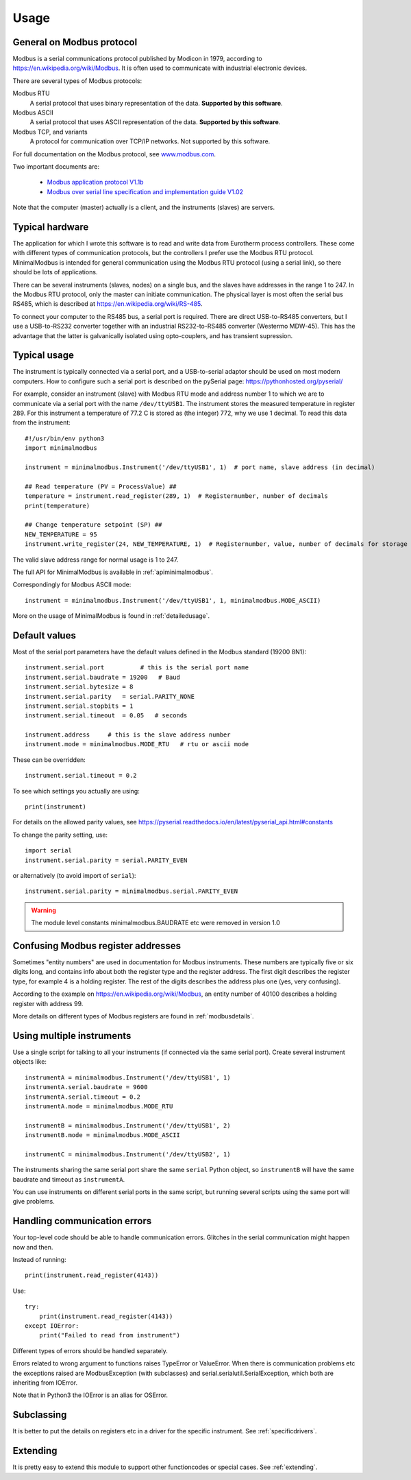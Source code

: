 .. _usage:

========
Usage
========

General on Modbus protocol
--------------------------
Modbus is a serial communications protocol published by Modicon in 1979,
according to https://en.wikipedia.org/wiki/Modbus.
It is often used to communicate with industrial electronic devices.

There are several types of Modbus protocols:

Modbus RTU
    A serial protocol that uses binary representation of the data. **Supported by this software**.

Modbus ASCII
    A serial protocol that uses ASCII representation of the data. **Supported by this software**.

Modbus TCP, and variants
    A protocol for communication over TCP/IP networks. Not supported by this software.

For full documentation on the Modbus protocol, see `www.modbus.com <http://www.modbus.com/>`_.

Two important documents are:

  * `Modbus application protocol V1.1b <http://www.modbus.com/docs/Modbus_Application_Protocol_V1_1b.pdf>`_
  * `Modbus over serial line specification and implementation guide V1.02 <http://www.modbus.com/docs/Modbus_over_serial_line_V1_02.pdf>`_

Note that the computer (master) actually is a client, and the instruments (slaves) are servers.


Typical hardware
----------------
The application for which I wrote this software is to read and write data
from Eurotherm process controllers.
These come with different types of communication protocols,
but the controllers I prefer use the Modbus RTU protocol.
MinimalModbus is intended for general communication using the Modbus RTU protocol
(using a serial link), so there should be lots of applications.

There can be several instruments (slaves, nodes) on a single bus,
and the slaves have addresses in the range 1 to 247. In the Modbus RTU protocol,
only the master can initiate communication. The physical layer is most often
the serial bus RS485, which is described at https://en.wikipedia.org/wiki/RS-485.

To connect your computer to the RS485 bus, a serial port is required.
There are direct USB-to-RS485 converters, but I use a USB-to-RS232 converter
together with an industrial RS232-to-RS485 converter (Westermo MDW-45). This has the advantage that
the latter is galvanically isolated using opto-couplers, and has transient supression.


Typical usage
-------------
The instrument is typically connected via a serial port, and a USB-to-serial
adaptor should be used on most modern computers. How to configure such a serial
port is described on the pySerial page: https://pythonhosted.org/pyserial/

For example, consider an instrument (slave) with Modbus RTU mode and address number 1
to which we are to communicate via a serial port with the name
``/dev/ttyUSB1``. The instrument stores the measured temperature in register 289.
For this instrument a temperature of 77.2 C is stored as (the integer) 772,
why we use 1 decimal. To read this data from the instrument::

    #!/usr/bin/env python3
    import minimalmodbus

    instrument = minimalmodbus.Instrument('/dev/ttyUSB1', 1)  # port name, slave address (in decimal)

    ## Read temperature (PV = ProcessValue) ##
    temperature = instrument.read_register(289, 1)  # Registernumber, number of decimals
    print(temperature)

    ## Change temperature setpoint (SP) ##
    NEW_TEMPERATURE = 95
    instrument.write_register(24, NEW_TEMPERATURE, 1)  # Registernumber, value, number of decimals for storage

The valid slave address range for normal usage is 1 to 247.

The full API for MinimalModbus is available in :ref:`apiminimalmodbus`.

Correspondingly for Modbus ASCII mode::

    instrument = minimalmodbus.Instrument('/dev/ttyUSB1', 1, minimalmodbus.MODE_ASCII)


More on the usage of MinimalModbus is found in :ref:`detailedusage`.


Default values
--------------
Most of the serial port parameters have the default values defined in the Modbus standard (19200 8N1)::

    instrument.serial.port          # this is the serial port name
    instrument.serial.baudrate = 19200   # Baud
    instrument.serial.bytesize = 8
    instrument.serial.parity   = serial.PARITY_NONE
    instrument.serial.stopbits = 1
    instrument.serial.timeout  = 0.05   # seconds

    instrument.address     # this is the slave address number
    instrument.mode = minimalmodbus.MODE_RTU   # rtu or ascii mode

These can be overridden::

    instrument.serial.timeout = 0.2

To see which settings you actually are using::

    print(instrument)

For details on the allowed parity values, see
https://pyserial.readthedocs.io/en/latest/pyserial_api.html#constants

To change the parity setting, use::

    import serial
    instrument.serial.parity = serial.PARITY_EVEN

or alternatively (to avoid import of ``serial``)::

    instrument.serial.parity = minimalmodbus.serial.PARITY_EVEN


.. warning:: The module level constants minimalmodbus.BAUDRATE etc were removed in version 1.0

Confusing Modbus register addresses
-----------------------------------
Sometimes "entity numbers" are used in documentation for Modbus instruments. These
numbers are typically five or six digits long, and contains info about both
the register type and the register address. The first digit describes the register type,
for example 4 is a holding register. The rest of the digits describes the address plus one
(yes, very confusing).

According to the example on https://en.wikipedia.org/wiki/Modbus, an entity number of
40100 describes a holding register with address 99.

More details on different types of Modbus registers are found in :ref:`modbusdetails`.


Using multiple instruments
--------------------------
Use a single script for talking to all your instruments (if connected via the
same serial port). Create several instrument objects like::

    instrumentA = minimalmodbus.Instrument('/dev/ttyUSB1', 1)
    instrumentA.serial.baudrate = 9600
    instrumentA.serial.timeout = 0.2
    instrumentA.mode = minimalmodbus.MODE_RTU

    instrumentB = minimalmodbus.Instrument('/dev/ttyUSB1', 2)
    instrumentB.mode = minimalmodbus.MODE_ASCII

    instrumentC = minimalmodbus.Instrument('/dev/ttyUSB2', 1)

The instruments sharing the same serial port share the same ``serial`` Python object, so
``instrumentB`` will have the same baudrate and timeout as ``instrumentA``.

You can use instruments on different serial ports in the same script, but
running several scripts using the same port will give problems.


Handling communication errors
-----------------------------
Your top-level code should be able to handle communication errors.
Glitches in the serial communication might happen now and then.

Instead of running::

    print(instrument.read_register(4143))

Use::

    try:
        print(instrument.read_register(4143))
    except IOError:
        print("Failed to read from instrument")

Different types of errors should be handled separately.

Errors related to wrong argument to functions raises TypeError or ValueError.
When there is communication problems etc the exceptions raised are ModbusException
(with subclasses) and serial.serialutil.SerialException, which both are inheriting
from IOError.

Note that in Python3 the IOError is an alias for OSError.


Subclassing
-----------

It is better to put the details on registers etc in a driver for the specific instrument.
See :ref:`specificdrivers`.


Extending
---------

It is pretty easy to extend this module to support other functioncodes or special
cases. See :ref:`extending`.

